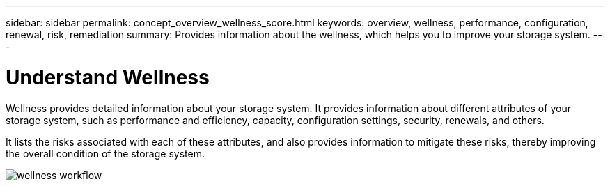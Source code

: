 ---
sidebar: sidebar
permalink: concept_overview_wellness_score.html
keywords: overview, wellness, performance, configuration, renewal, risk, remediation
summary: Provides information about the wellness, which helps you to improve your storage system.
---

= Understand Wellness
:toc: macro
:toclevels: 1
:hardbreaks:
:nofooter:
:icons: font
:linkattrs:
:imagesdir: ./media/ActiveIQ2.0

[.lead]
Wellness provides detailed information about your storage system. It provides information about different attributes of your storage system, such as performance and efficiency, capacity, configuration settings, security, renewals, and others.

It lists the risks associated with each of these attributes, and also provides information to mitigate these risks, thereby improving the overall condition of the storage system.

image:wellness_score_workflow.png[wellness workflow]
